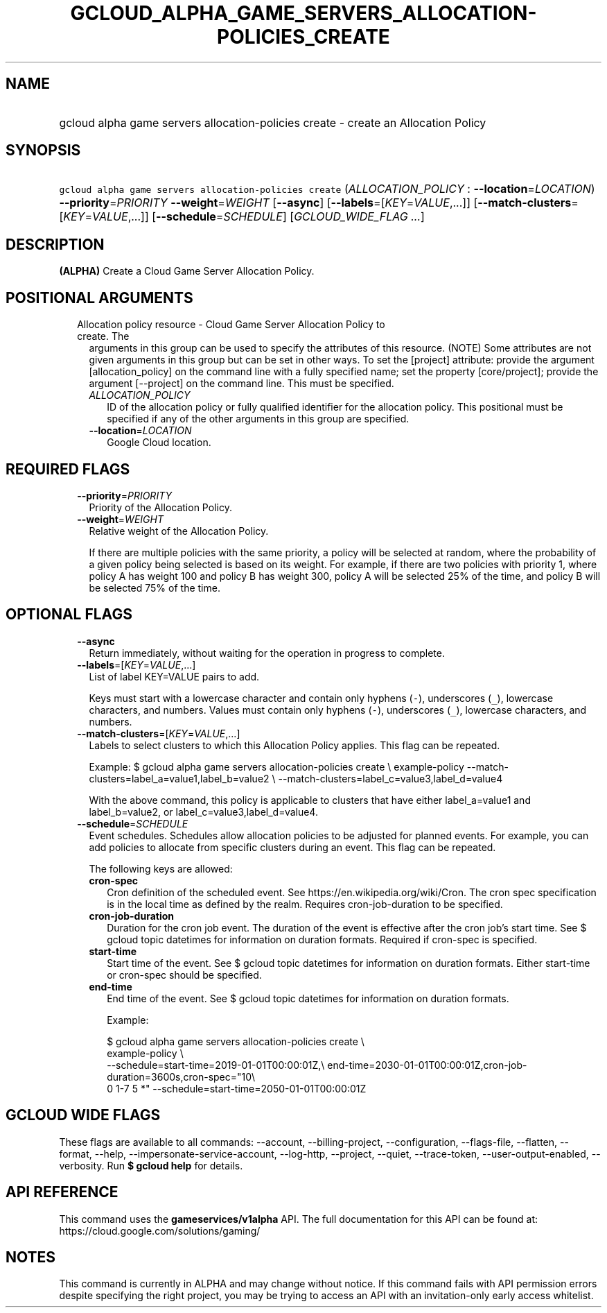 
.TH "GCLOUD_ALPHA_GAME_SERVERS_ALLOCATION\-POLICIES_CREATE" 1



.SH "NAME"
.HP
gcloud alpha game servers allocation\-policies create \- create an Allocation Policy



.SH "SYNOPSIS"
.HP
\f5gcloud alpha game servers allocation\-policies create\fR (\fIALLOCATION_POLICY\fR\ :\ \fB\-\-location\fR=\fILOCATION\fR) \fB\-\-priority\fR=\fIPRIORITY\fR \fB\-\-weight\fR=\fIWEIGHT\fR [\fB\-\-async\fR] [\fB\-\-labels\fR=[\fIKEY\fR=\fIVALUE\fR,...]] [\fB\-\-match\-clusters\fR=[\fIKEY\fR=\fIVALUE\fR,...]] [\fB\-\-schedule\fR=\fISCHEDULE\fR] [\fIGCLOUD_WIDE_FLAG\ ...\fR]



.SH "DESCRIPTION"

\fB(ALPHA)\fR Create a Cloud Game Server Allocation Policy.



.SH "POSITIONAL ARGUMENTS"

.RS 2m
.TP 2m

Allocation policy resource \- Cloud Game Server Allocation Policy to create. The
arguments in this group can be used to specify the attributes of this resource.
(NOTE) Some attributes are not given arguments in this group but can be set in
other ways. To set the [project] attribute: provide the argument
[allocation_policy] on the command line with a fully specified name; set the
property [core/project]; provide the argument [\-\-project] on the command line.
This must be specified.

.RS 2m
.TP 2m
\fIALLOCATION_POLICY\fR
ID of the allocation policy or fully qualified identifier for the allocation
policy. This positional must be specified if any of the other arguments in this
group are specified.

.TP 2m
\fB\-\-location\fR=\fILOCATION\fR
Google Cloud location.


.RE
.RE
.sp

.SH "REQUIRED FLAGS"

.RS 2m
.TP 2m
\fB\-\-priority\fR=\fIPRIORITY\fR
Priority of the Allocation Policy.

.TP 2m
\fB\-\-weight\fR=\fIWEIGHT\fR
Relative weight of the Allocation Policy.

If there are multiple policies with the same priority, a policy will be selected
at random, where the probability of a given policy being selected is based on
its weight. For example, if there are two policies with priority 1, where policy
A has weight 100 and policy B has weight 300, policy A will be selected 25% of
the time, and policy B will be selected 75% of the time.


.RE
.sp

.SH "OPTIONAL FLAGS"

.RS 2m
.TP 2m
\fB\-\-async\fR
Return immediately, without waiting for the operation in progress to complete.

.TP 2m
\fB\-\-labels\fR=[\fIKEY\fR=\fIVALUE\fR,...]
List of label KEY=VALUE pairs to add.

Keys must start with a lowercase character and contain only hyphens (\f5\-\fR),
underscores (\f5_\fR), lowercase characters, and numbers. Values must contain
only hyphens (\f5\-\fR), underscores (\f5_\fR), lowercase characters, and
numbers.

.TP 2m
\fB\-\-match\-clusters\fR=[\fIKEY\fR=\fIVALUE\fR,...]
Labels to select clusters to which this Allocation Policy applies. This flag can
be repeated.

Example: $ gcloud alpha game servers allocation\-policies create \e
example\-policy \-\-match\-clusters=label_a=value1,label_b=value2 \e
\-\-match\-clusters=label_c=value3,label_d=value4

With the above command, this policy is applicable to clusters that have either
label_a=value1 and label_b=value2, or label_c=value3,label_d=value4.

.TP 2m
\fB\-\-schedule\fR=\fISCHEDULE\fR
Event schedules. Schedules allow allocation policies to be adjusted for planned
events. For example, you can add policies to allocate from specific clusters
during an event. This flag can be repeated.

The following keys are allowed:

.RS 2m
.TP 2m
\fBcron\-spec\fR
Cron definition of the scheduled event. See https://en.wikipedia.org/wiki/Cron.
The cron spec specification is in the local time as defined by the realm.
Requires cron\-job\-duration to be specified.

.TP 2m
\fBcron\-job\-duration\fR
Duration for the cron job event. The duration of the event is effective after
the cron job's start time. See $ gcloud topic datetimes for information on
duration formats. Required if cron\-spec is specified.

.TP 2m
\fBstart\-time\fR
Start time of the event. See $ gcloud topic datetimes for information on
duration formats. Either start\-time or cron\-spec should be specified.

.TP 2m
\fBend\-time\fR
End time of the event. See $ gcloud topic datetimes for information on duration
formats.

Example:

.RS 2m
$ gcloud alpha game servers allocation\-policies create \e
    example\-policy \e
    \-\-schedule=start\-time=2019\-01\-01T00:00:01Z,\e
end\-time=2030\-01\-01T00:00:01Z,cron\-job\-duration=3600s,cron\-spec="10\e
 0 1\-7 5 *" \-\-schedule=start\-time=2050\-01\-01T00:00:01Z
.RE


.RE
.RE
.sp

.SH "GCLOUD WIDE FLAGS"

These flags are available to all commands: \-\-account, \-\-billing\-project,
\-\-configuration, \-\-flags\-file, \-\-flatten, \-\-format, \-\-help,
\-\-impersonate\-service\-account, \-\-log\-http, \-\-project, \-\-quiet,
\-\-trace\-token, \-\-user\-output\-enabled, \-\-verbosity. Run \fB$ gcloud
help\fR for details.



.SH "API REFERENCE"

This command uses the \fBgameservices/v1alpha\fR API. The full documentation for
this API can be found at: https://cloud.google.com/solutions/gaming/



.SH "NOTES"

This command is currently in ALPHA and may change without notice. If this
command fails with API permission errors despite specifying the right project,
you may be trying to access an API with an invitation\-only early access
whitelist.

